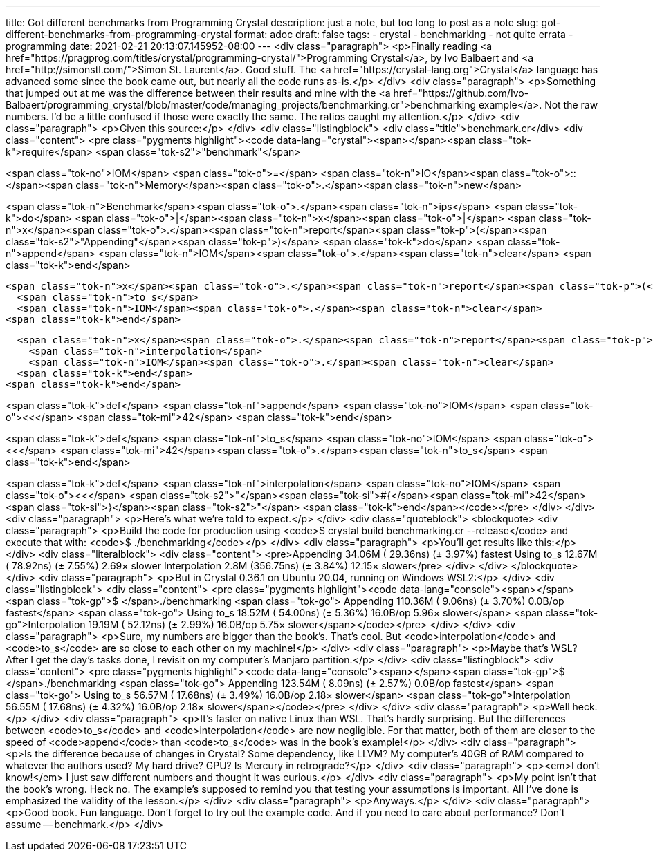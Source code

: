 ---
title: Got different benchmarks from Programming Crystal
description: just a note, but too long to post as a note
slug: got-different-benchmarks-from-programming-crystal
format: adoc
draft: false
tags:
- crystal
- benchmarking
- not quite errata
- programming
date: 2021-02-21 20:13:07.145952-08:00
---
<div class="paragraph">
<p>Finally reading <a href="https://pragprog.com/titles/crystal/programming-crystal/">Programming Crystal</a>, by Ivo Balbaert and <a href="http://simonstl.com/">Simon St. Laurent</a>.
Good stuff.
The <a href="https://crystal-lang.org">Crystal</a> language has advanced some since the book came out, but nearly all the code runs as-is.</p>
</div>
<div class="paragraph">
<p>Something that jumped out at me was the difference between their results and mine with the <a href="https://github.com/Ivo-Balbaert/programming_crystal/blob/master/code/managing_projects/benchmarking.cr">benchmarking example</a>.
Not the raw numbers.
I&#8217;d be a little confused if those were exactly the same.
The ratios caught my attention.</p>
</div>
<div class="paragraph">
<p>Given this source:</p>
</div>
<div class="listingblock">
<div class="title">benchmark.cr</div>
<div class="content">
<pre class="pygments highlight"><code data-lang="crystal"><span></span><span class="tok-k">require</span> <span class="tok-s2">&quot;benchmark&quot;</span>

<span class="tok-no">IOM</span> <span class="tok-o">=</span> <span class="tok-n">IO</span><span class="tok-o">::</span><span class="tok-n">Memory</span><span class="tok-o">.</span><span class="tok-n">new</span>

<span class="tok-n">Benchmark</span><span class="tok-o">.</span><span class="tok-n">ips</span> <span class="tok-k">do</span> <span class="tok-o">|</span><span class="tok-n">x</span><span class="tok-o">|</span>
  <span class="tok-n">x</span><span class="tok-o">.</span><span class="tok-n">report</span><span class="tok-p">(</span><span class="tok-s2">&quot;Appending&quot;</span><span class="tok-p">)</span> <span class="tok-k">do</span>
    <span class="tok-n">append</span>
    <span class="tok-n">IOM</span><span class="tok-o">.</span><span class="tok-n">clear</span>
  <span class="tok-k">end</span>

  <span class="tok-n">x</span><span class="tok-o">.</span><span class="tok-n">report</span><span class="tok-p">(</span><span class="tok-s2">&quot;Using to_s&quot;</span><span class="tok-p">)</span> <span class="tok-k">do</span>
    <span class="tok-n">to_s</span>
    <span class="tok-n">IOM</span><span class="tok-o">.</span><span class="tok-n">clear</span>
  <span class="tok-k">end</span>

  <span class="tok-n">x</span><span class="tok-o">.</span><span class="tok-n">report</span><span class="tok-p">(</span><span class="tok-s2">&quot;Interpolation&quot;</span><span class="tok-p">)</span> <span class="tok-k">do</span>
    <span class="tok-n">interpolation</span>
    <span class="tok-n">IOM</span><span class="tok-o">.</span><span class="tok-n">clear</span>
  <span class="tok-k">end</span>
<span class="tok-k">end</span>

<span class="tok-k">def</span> <span class="tok-nf">append</span>
  <span class="tok-no">IOM</span> <span class="tok-o">&lt;&lt;</span> <span class="tok-mi">42</span>
<span class="tok-k">end</span>

<span class="tok-k">def</span> <span class="tok-nf">to_s</span>
  <span class="tok-no">IOM</span> <span class="tok-o">&lt;&lt;</span> <span class="tok-mi">42</span><span class="tok-o">.</span><span class="tok-n">to_s</span>
<span class="tok-k">end</span>

<span class="tok-k">def</span> <span class="tok-nf">interpolation</span>
  <span class="tok-no">IOM</span> <span class="tok-o">&lt;&lt;</span> <span class="tok-s2">&quot;</span><span class="tok-si">#{</span><span class="tok-mi">42</span><span class="tok-si">}</span><span class="tok-s2">&quot;</span>
<span class="tok-k">end</span></code></pre>
</div>
</div>
<div class="paragraph">
<p>Here&#8217;s what we&#8217;re told to expect.</p>
</div>
<div class="quoteblock">
<blockquote>
<div class="paragraph">
<p>Build the code for production using <code>$ crystal build benchmarking.cr --release</code> and execute that with: <code>$ ./benchmarking</code></p>
</div>
<div class="paragraph">
<p>You’ll get results like this:</p>
</div>
<div class="literalblock">
<div class="content">
<pre>Appending    34.06M ( 29.36ns) (± 3.97%) fastest
Using to_s   12.67M ( 78.92ns) (± 7.55%) 2.69× slower
Interpolation  2.8M (356.75ns) (± 3.84%) 12.15× slower</pre>
</div>
</div>
</blockquote>
</div>
<div class="paragraph">
<p>But in Crystal 0.36.1 on Ubuntu 20.04, running on Windows WSL2:</p>
</div>
<div class="listingblock">
<div class="content">
<pre class="pygments highlight"><code data-lang="console"><span></span><span class="tok-gp">$ </span>./benchmarking
<span class="tok-go">    Appending 110.36M (  9.06ns) (± 3.70%)   0.0B/op        fastest</span>
<span class="tok-go">   Using to_s  18.52M ( 54.00ns) (± 5.36%)  16.0B/op   5.96× slower</span>
<span class="tok-go">Interpolation  19.19M ( 52.12ns) (± 2.99%)  16.0B/op   5.75× slower</span></code></pre>
</div>
</div>
<div class="paragraph">
<p>Sure, my numbers are bigger than the book&#8217;s.
That&#8217;s cool.
But <code>interpolation</code> and <code>to_s</code> are so close to each other on my machine!</p>
</div>
<div class="paragraph">
<p>Maybe that&#8217;s WSL?
After I get the day&#8217;s tasks done, I revisit on my computer&#8217;s Manjaro partition.</p>
</div>
<div class="listingblock">
<div class="content">
<pre class="pygments highlight"><code data-lang="console"><span></span><span class="tok-gp">$ </span>./benchmarking
<span class="tok-go">    Appending 123.54M (  8.09ns) (± 2.57%)   0.0B/op        fastest</span>
<span class="tok-go">   Using to_s  56.57M ( 17.68ns) (± 3.49%)  16.0B/op   2.18× slower</span>
<span class="tok-go">Interpolation  56.55M ( 17.68ns) (± 4.32%)  16.0B/op   2.18× slower</span></code></pre>
</div>
</div>
<div class="paragraph">
<p>Well heck.</p>
</div>
<div class="paragraph">
<p>It&#8217;s faster on native Linux than WSL.
That&#8217;s hardly surprising.
But the differences between <code>to_s</code> and <code>interpolation</code> are now negligible.
For that matter, both of them are closer to the speed of <code>append</code> than <code>to_s</code> was in the book&#8217;s example!</p>
</div>
<div class="paragraph">
<p>Is the difference because of changes in Crystal?
Some dependency, like LLVM?
My computer&#8217;s 40GB of RAM compared to whatever the authors used?
My hard drive?
GPU?
Is Mercury in retrograde?</p>
</div>
<div class="paragraph">
<p><em>I don&#8217;t know!</em>
I just saw different numbers and thought it was curious.</p>
</div>
<div class="paragraph">
<p>My point isn&#8217;t that the book&#8217;s wrong.
Heck no.
The example&#8217;s supposed to remind you that testing your assumptions is important.
All I&#8217;ve done is emphasized the validity of the lesson.</p>
</div>
<div class="paragraph">
<p>Anyways.</p>
</div>
<div class="paragraph">
<p>Good book.
Fun language.
Don&#8217;t forget to try out the example code.
And if you need to care about performance?
Don&#8217;t assume&#8201;&#8212;&#8201;benchmark.</p>
</div>